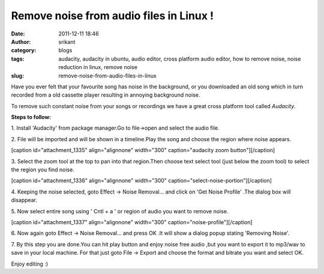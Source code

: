 Remove noise from audio files in Linux !
########################################
:date: 2011-12-11 18:46
:author: srikant
:category: blogs
:tags: audacity, audacity in ubuntu, audio editor, cross platform audio editor, how to remove noise, noise reduction in linux, remove noise
:slug: remove-noise-from-audio-files-in-linux

Have you ever felt that your favourite song has noise in the background,
or you downloaded an old song which in turn recorded from a old cassette
player resulting in annoying background noise.

|song loaded in audacity|

To remove such constant noise from your songs or recordings we have a
great cross platform tool called `Audacity`.

**Steps to follow:**

1. Install 'Audacity' from package manager.Go to file->open and select
the audio file.

2. File will be imported and will be shown in a timeline.Play the song
and choose the region where noise appears.

[caption id="attachment\_1335" align="alignnone" width="300"
caption="audacity zoom button"]\ |press zoom on audacity|\ [/caption]

3. Select the zoom tool at the top to pan into that region.Then choose
text select tool (just below the zoom tool) to select the region you
find noise.

[caption id="attachment\_1336" align="alignnone" width="300"
caption="select-noise-portion"]\ |select-noise-portion|\ [/caption]

4. Keeping the noise selected, goto Effect -> Noise Removal... and click
on 'Get Noise Profile' .The dialog box will disappear.

5. Now select entire song using ' Cntl + a ' or region of audio you want
to remove noise.

[caption id="attachment\_1337" align="alignnone" width="300"
caption="noise-profile"]\ |image3|\ [/caption]

6. Now again goto Effect -> Noise Removal... and press OK .It will show
a dialog popup stating 'Removing Noise'.

7. By this step you are done.You can hit play button and enjoy noise
free audio ,but you want to export it to mp3/wav to save in your local
machine. For that just goto File -> Export and choose the format and
bitrate you want and select OK.

Enjoy editing :)

 

.. |song loaded in audacity| image:: uploads/2011/12/zoom.png
.. |press zoom on audacity| image:: uploads/2011/12/zoom2-300x168.png
   :target: uploads/2011/12/zoom2.png
.. |select-noise-portion| image:: uploads/2011/12/select-noise-portion-300x168.png
   :target: uploads/2011/12/select-noise-portion.png
.. |image3| image:: uploads/2011/12/noise-profile-300x168.png
   :target: uploads/2011/12/noise-profile.png
